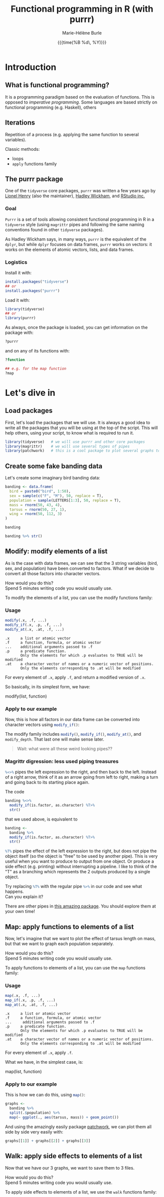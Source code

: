 #+OPTIONS: title:t date:t author:t email:t
#+OPTIONS: toc:t h:6 num:t |:t todo:nil
#+OPTIONS: *:t -:t ::t <:t \n:t e:t creator:nil
#+OPTIONS: f:t inline:t tasks:t tex:t timestamp:t
#+OPTIONS: html-preamble:t html-postamble:nil

#+PROPERTY: header-args:R :session R:purrr :eval no :exports code :tangle yes :comments link

#+TITLE:   Functional programming in R (with purrr)
#+DATE:	   {{{time(%B %d\, %Y)}}}
#+AUTHOR:  Marie-Hélène Burle
#+EMAIL:   msb2@sfu.ca

* Introduction

** What is functional programming?

It is a programming paradigm based on the evaluation of functions. This is opposed to /imperative  programming/. Some languages are based strictly on functional programming (e.g. Haskell), others 

** Iterations

Repetition of a process (e.g. applying the same function to several variables).

Classic methods:
- loops
- src_R[:eval no]{apply} functions family

** The purrr package

One of the src_R[:eval no]{tidyverse} core packages, src_R[:eval no]{purrr} was written a few years ago by [[https://github.com/lionel-][Lionel Henry]] (also the maintainer), [[http://hadley.nz/][Hadley Wickham]], and [[https://www.rstudio.com/][RStudio inc.]] 

*** Goal

src_R[:eval no]{Purrr} is a set of tools allowing consistent functional programming in R in a src_R[:eval no]{tidyverse} style (using src_R[:eval no]{magrittr} pipes and following the same naming conventions found in other src_R[:eval no]{tidyverse} packages).

As Hadley Wickham says, in many ways, src_R[:eval no]{purrr} is the equivalent of the src_R[:eval no]{dplyr}, but while src_R[:eval no]{dplyr} focuses on data frames, src_R[:eval no]{purrr} works on vectors: it works on the elements of atomic vectors, lists, and data frames.

*** Logistics

Install it with:

#+BEGIN_SRC R
install.packages("tidyverse")
## or
install.packages("purrr")
#+END_SRC

Load it with:

#+BEGIN_SRC R
library(tidyverse)
## or
library(purrr)
#+END_SRC

As always, once the package is loaded, you can get information on the package with:

#+BEGIN_SRC R
?purrr
#+END_SRC

and on any of its functions with:

#+BEGIN_SRC R
?function

## e.g. for the map function
?map
#+END_SRC

* Let's dive in

** Load packages

First, let's load the packages that we will use. It is always a good idea to write all the packages that you will be using at the top of the script. This will help others, using your script, to know what is required to run it.

#+BEGIN_SRC R
library(tidyverse)   # we will use purrr and other core packages
library(magrittr)    # we will use several types of pipes
library(patchwork)   # this is a cool package to plot several graphs together
#+END_SRC

** Create some fake banding data

Let's create some imaginary bird banding data:

#+BEGIN_SRC R
banding <- data.frame(
  bird = paste0("bird", 1:50),
  sex = sample(c("F", "M"), 50, replace = T),
  population = sample(LETTERS[1:3], 50, replace = T),
  mass = rnorm(50, 43, 4),
  tarsus = rnorm(50, 27, 1),
  wing = rnorm(50, 112, 3)
)

banding

banding %>% str()
#+END_SRC

** Modify: modify elements of a list

As is the case with data frames, we can see that the 3 string variables (bird, sex, and population) have been converted to factors. What if we decide to convert all those factors into character vectors.

#+BEGIN_VERBATIM
How would you do this?
Spend 5 minutes writing code you would usually use.
#+END_VERBATIM

To modify the elements of a list, you can use the modify functions family:

*** Usage

#+BEGIN_SRC R
modify(.x, .f, ...)
modify_if(.x, .p, .f, ...)
modify_at(.x, .at, .f, ...)
#+END_SRC

#+BEGIN_EXAMPLE
.x     a list or atomic vector
.f     a function, formula, or atomic vector
...    additional arguments passed to .f
.p     a predicate function.
       Only the elements for which .p evaluates to TRUE will be modified
.at    a character vector of names or a numeric vector of positions.
       Only the elements corresponding to .at will be modified
#+END_EXAMPLE

For every element of src_R[:eval no]{.x}, apply src_R[:eval no]{.f}, and return a modified version of src_R[:eval no]{.x}.

So basically, in its simplest form, we have:

#+BEGIN_MONO
modify(list, function)
#+END_MONO

*** Apply to our example

Now, this is how all factors in our data frame can be converted into character vectors using src_R[:eval no]{modify_if()}:

#+BEGIN_SRC R :exports none
banding %<>%
  modify_if(is.factor, as.character) %T>%
  str()
#+END_SRC

The modify family includes src_R[:eval no]{modify()}, src_R[:eval no]{modify_if()}, src_R[:eval no]{modify_at()}, and src_R[:eval no]{modify_depth}. That last one will make sense later.

#+BEGIN_QUOTE
Wait: what were all these weird looking pipes??
#+END_QUOTE

*** Magrittr digression: less used piping treasures

src_R[:eval no]{%<>%} pipes the left expression to the right, and then back to the left. Instead of a right arrow, think of it as an arrow going from left to right, making a turn and going back to its starting place again.

The code

#+BEGIN_SRC R
banding %<>%
  modify_if(is.factor, as.character) %T>%
  str()
#+END_SRC

that we used above, is equivalent to

#+BEGIN_SRC R
banding <-
  banding %>%
  modify_if(is.factor, as.character) %T>%
  str()
#+END_SRC

src_R[:eval no]{%T%} pipes the effect of the left expression to the right, but does not pipe the object itself (so the object is "free" to be used by another pipe). This is very useful when you want to produce to output from one object. Or produce a side effect (e.g. printing) without interrupting a pipeline. I like to think of the "T" as a branching which represents the 2 outputs produced by a single object.

#+BEGIN_VERBATIM
Try replacing src_R[:eval no]{%T%} with the regular pipe src_R[:eval no]{%>%} in our code and see what happens.
Can you explain it?
#+END_VERBATIM

There are other pipes in [[https://github.com/tidyverse/magrittr][this amazing package]]. You should explore them at your own time!

** Map: apply functions to elements of a list

Now, let's imagine that we want to plot the effect of tarsus length on mass, but that we want to graph each population separately.

#+BEGIN_VERBATIM
How would you do this?
Spend 5 minutes writing code you would usually use.
#+END_VERBATIM

To apply functions to elements of a list, you can use the src_R[:eval no]{map} functions family:

*** Usage

#+BEGIN_SRC R
map(.x, .f, ...)
map_if(.x, .p, .f, ...)
map_at(.x, .at, .f, ...)
#+END_SRC

#+BEGIN_EXAMPLE
.x     a list or atomic vector
.f     a function, formula, or atomic vector
...     additional arguments passed to .f
.p     a predicate function.
       Only the elements for which .p evaluates to TRUE will be modified
.at    a character vector of names or a numeric vector of positions.
       Only the elements corresponding to .at will be modified
#+END_EXAMPLE

For every element of src_R[:eval no]{.x}, apply src_R[:eval no]{.f}.

What we have, in the simplest case, is:

#+BEGIN_MONO
map(list, function)
#+END_MONO

*** Apply to our example

This is how we can do this, using src_R[:eval no]{map()}:

#+BEGIN_SRC R
graphs <-
  banding %>%
  split(.$population) %>%
  map(~ ggplot(., aes(tarsus, mass)) + geom_point())
#+END_SRC

And using the amazingly easily package [[https://github.com/thomasp85/patchwork][patchwork]], we can plot them all side by side very easily with:

#+BEGIN_SRC R
graphs[[1]] + graphs[[2]] + graphs[[3]]
#+END_SRC

** Walk: apply side effects to elements of a list

Now that we have our 3 graphs, we want to save them to 3 files.

#+BEGIN_VERBATIM
How would you do this?
Spend 5 minutes writing code you would usually use.
#+END_VERBATIM

To apply side effects to elements of a list, we use the src_R[:eval no]{walk} functions family:

*** Usage

#+BEGIN_SRC R
walk(.x, .f, ...)
#+END_SRC

#+BEGIN_EXAMPLE
.x     a list or atomic vector
.f     a function, formula, or atomic vector
...     additional arguments passed to .f
#+END_EXAMPLE

*** Apply to our example

We already have a list of graphs: src_R[:eval no]{graphs}. Now, we can create a list of paths where we want to save them:

#+BEGIN_SRC R
paths <- paste0("population_", names(graphs), ".png")
#+END_SRC

So we want to save each element of src_R[:eval no]{graph} (a graph) into an element of src_R[:eval no]{paths} (a path). The function we will use is src_R[:eval no]{ggsave}. To apply it to all of our elements, instead of using src_R[:eval no]{map}, we will use src_R[:eval no]{walk} because we are not trying to create a new object.

The problem is that we have 2 lists to deal with. src_R[:eval no]{Map} and src_R[:eval no]{walk} only allow to deal with one list. But src_R[:eval no]{map2} and src_R[:eval no]{walk2} allow to deal with 2 lists (src_R[:eval no]{pmap} and src_R[:eval no]{pwalk} allow to deal with any number of lists).

Here is how src_R[:eval no]{walk2} works (it is the same for src_R[:eval no]{map2}):

#+BEGIN_SRC R
walk2(.x, .y, .f, ...)
#+END_SRC

#+BEGIN_EXAMPLE
.x, .y   vectors of the same length.
         A vector of length 1 will be recycled.
.f       a function, formula, or atomic vector
...       additional arguments passed to .f
#+END_EXAMPLE

Give it a try! Try to write a function using src_R[:eval no]{walk2} that will allow us to save the elements of src_R[:eval no]{graphs} into the elements of src_R[:eval no]{paths} using src_R[:eval no]{ggsave}. Don't hesitate to look up the help file for src_R[:eval no]{ggsave} with src_R[:eval no]{?ggsave} if you don't remember how to use it!

#+BEGIN_SRC R :exports none
walk2(paths, graphs, ggsave)
#+END_SRC

* Your turn!

** Create new fake data

This time, imagine that bird1 to bird5 are kept in captivity. Their mass is monitored regularly to make sure they are not loosing weight.

How can we create such data?

We could, of course, write it a tedious way:

#+BEGIN_SRC R
mass <- data.frame(
  bird1 = runif(15, 35, 55) %>% round(1),
  bird2 = runif(15, 35, 55) %>% round(1),
  bird3 = runif(15, 35, 55) %>% round(1),
  bird4 = runif(15, 35, 55) %>% round(1),
  bird5 = runif(15, 35, 55) %>% round(1)
)
#+END_SRC

But Hadley Wickham's rule is that we should never copy-paste more than twice. Uh hum... we have 5 copies of the same line of code already :P And if we wanted to create a larger data frame, we could have many more than that!

#+BEGIN_VERBATIM
Using the src_R[:eval no]{map()} function to get to the same result, how would you do this?
Spend 5 min brainstorming on this and feel free to talk to each other!
#+END_VERBATIM

#+BEGIN_SRC R :exports none
n_birds <- 1:15

df <-
  map(n_birds, ~ runif(10, 35, 55) %>% round(1)) %>%
  data.frame() %>%
  set_names(map(n_birds, ~ paste0("bird", .)))

df

df %>% str()
#+END_SRC

** Apply functions to each variable

How could you calculate the mean for each bird?

#+BEGIN_VERBATIM
Spend 3 min to think about how to do this using src_R[:eval no]{map()}.
Feel free to chat with whoever you'd like to.
#+END_VERBATIM

#+BEGIN_SRC R :exports none
map(df, mean)
#+END_SRC

# However, the output of src_R[:eval no]{map()} is always a list. And a list as output is not really convenient here. There are, however, other map functions which have vector or data frame outputs. To get a numeric vector as the output, we use src_R[:eval no]{map_dbl()}:

# #+BEGIN_SRC R
# map_dbl(df, mean)
# #+END_SRC

Similarly, you can calculate the variance, the sum, look for the largest value, or apply any other function to our data.

#+BEGIN_VERBATIM
Spend 2 min writing codes for these.
#+END_VERBATIM

#+BEGIN_SRC R :exports none
map_dbl(df, var)
map_dbl(df, sum)
map_dbl(df, max)
#+END_SRC

* Summary of the map and walk functions family

We will use different src_R[:eval no]{map} (or src_R[:eval no]{walk}, if we want the side effects) function depending on:

** How many lists we are using in the input

| number of arguments in input |   |   | purrr function    |
|------------------------------+---+---+-------------------|
|                            1 |   |   | =map= or =walk=   |
|                            2 |   |   | =map2= or =walk2= |
|                         more |   |   | =pmap= or =pwalk= |

** The class of the output we want

| class we want for the output   |   |   | purrr function |
|--------------------------------+---+---+----------------|
| nothing                        |   |   | =walk=         |
| list                           |   |   | =map=          |
| double                         |   |   | =map_dbl=      |
| integer                        |   |   | =map_int=      |
| character                      |   |   | =map_chr=      |
| logical                        |   |   | =map_lgl=      |
| data frame (by row-binding)    |   |   | =map_dfr=      |
| data frame (by column-binding) |   |   | =map_dfc=      |

#+HTML: <br>

This is all very consistent. And as Jenny Bryan [[https://speakerdeck.com/jennybc/data-rectangling][presents it]]:
#+BEGIN_QUOTE
"src_R[:eval no]{walk()} can be thought of as src_R[:eval no]{map_nothing()}

src_R[:eval no]{map()} can be thought of as src_R[:eval no]{map_list()}"
#+END_QUOTE

** How we want to select the input

| selecting input based on |   |   | purrr function |
|--------------------------+---+---+----------------|
| condition                |   |   | =map_if=       |
| location                 |   |   | =map_at=       |

* Formulas: a shorter notation for anonymous functions

With one element

#+BEGIN_SRC R
function(x) x + 3
#+END_SRC

can be written as:

#+BEGIN_SRC R
~ . + 3
#+END_SRC

#+BEGIN_VERBATIM
Your turn: write the following anonymous function as a formula.
#+END_VERBATIM

#+BEGIN_SRC R
function(x) mean(x) + 3
#+END_SRC

#+BEGIN_SRC R :exports none
~ mean(.) + 3
#+END_SRC

With 2 elements:

#+BEGIN_SRC R
function(x, y) x + y
#+END_SRC

can be shortened to:

#+BEGIN_SRC R
~ .x + .y
#+END_SRC

** Referring to elements

| 1st element |   | 2nd element |   | 3rd element |
|-------------+---+-------------+---+-------------|
| =.=         |   |             |   |             |
| =.x=        |   | =.y=        |   |             |
| =..1=       |   | =..2=       |   | =..3=       |

etc.

#+BEGIN_VERBATIM
Your turn: write the following anonymous function as a formula.
#+END_VERBATIM

#+BEGIN_SRC R
function(x1, x2, y) lm(y ~ x1 + x2)
#+END_SRC

#+BEGIN_SRC R :exports none
~ lm(..3 ~ ..1 + ..2)
#+END_SRC

* Nested data frames

A nested data frame is a data frame of data frames: some of the cells of this master data frame contains data frames as values. Of course, there is no limit to that and you can have data frames nested within data frames nested within data frames nested within... you get the idea. This leads to the concept of "depth".

#+BEGIN_SRC R

#+END_SRC

* List columns

A list column is a data frame in which some of the columns are made of lists instead of atomic vectors.

* Conclusion

These are the most important src_R[:eval no]{purrr} functions. But there are others that you should explore :)
